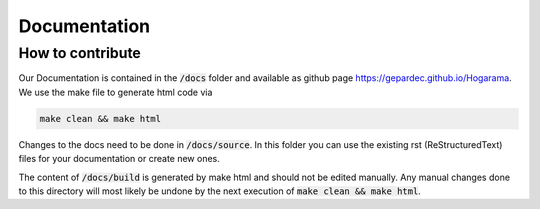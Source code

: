 Documentation
#################################

How to contribute
---------------------------------

Our Documentation is contained in the :code:`/docs` folder and available as github page https://gepardec.github.io/Hogarama. We use the make file to generate html code via 

.. code-block:: bash
   
    make clean && make html

Changes to the docs need to be done in :code:`/docs/source`. In this folder you can use the existing rst (ReStructuredText) files for your documentation or create new ones.

The content of :code:`/docs/build` is generated by make html and should not be edited manually. Any manual changes done to this directory will most likely be undone by the next execution of :code:`make clean && make html`. 
